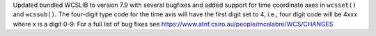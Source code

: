 Updated bundled WCSLIB to version 7.9 with several bugfixes and added
support for time coordinate axes in ``wcsset()`` and ``wcssub()``. The
four-digit type code for the time axis will have the first digit set to 4,
i.e., four digit code will be 4xxx where x is a digit 0-9. For a full list of
bug fixes see https://www.atnf.csiro.au/people/mcalabre/WCS/CHANGES
